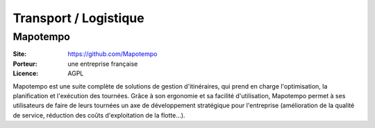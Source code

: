 Transport / Logistique
======================


Mapotempo
---------

:Site: https://github.com/Mapotempo
:Porteur: une entreprise française
:Licence: AGPL

Mapotempo est une suite complète de solutions de gestion d'itinéraires, qui prend en charge l'optimisation, la planification et l'exécution des tournées. Grâce à son ergonomie et sa facilité d'utilisation, Mapotempo permet à ses utilisateurs de faire de leurs tournées un axe de développement stratégique pour l'entreprise (amélioration de la qualité de service, réduction des coûts d'exploitation de la flotte...).
